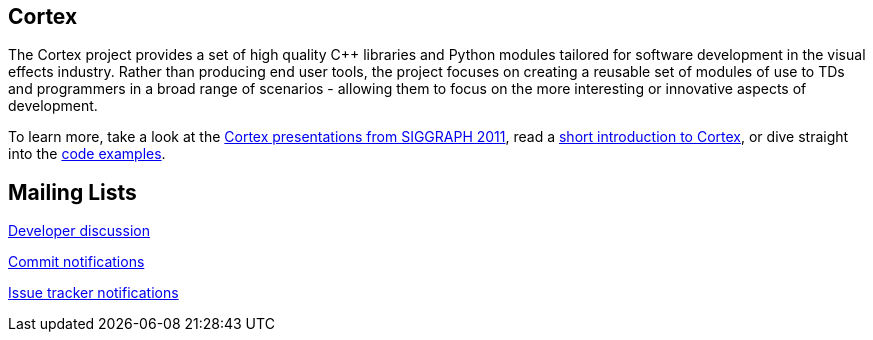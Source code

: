 == Cortex ==

The Cortex project provides a set of high quality C++ libraries and Python modules tailored for software development in the visual effects industry. Rather than producing end user tools, the project focuses on creating a reusable set of modules of use to TDs and programmers in a broad range of scenarios - allowing them to focus on the more interesting or innovative aspects of development.

To learn more, take a look at the http://vimeo.com/cortex[Cortex presentations from SIGGRAPH 2011], read a http://cortex-vfx.googlecode.com/files/AnOpenSourceFrameworkForVisualEffectsSoftwareDevelopment.pdf[short introduction to Cortex], or dive straight into the https://github.com/ImageEngine/cortex/wiki/ExamplesIntroduction[code examples].

== Mailing Lists ==

http://groups.google.com/group/cortexdev[Developer discussion]

http://groups.google.com/group/cortexcommits[Commit notifications]

http://groups.google.com/group/cortexissues[Issue tracker notifications]
